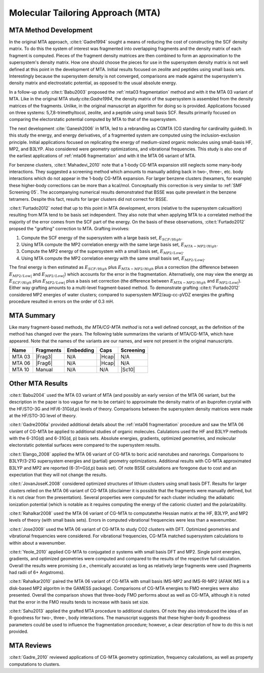 ##################################
Molecular Tailoring Approach (MTA)
##################################

**********************
MTA Method Development
**********************

In the original MTA approach, :cite:t:`Gadre1994` sought a means of reducing the
cost of constructing the SCF density matrix. To do this the system of interest
was fragmented into overlapping fragments and the density matrix of each 
fragment is computed. Pieces of the fragment density matrices are then combined
to form an approximation to the supersystem's density matrix. How one should
choose the pieces for use in the supersystem density matrix is not well defined
at this point in the development of MTA. Initial results focused on zeolite and
peptides using small basis sets. Interestingly because the supersystem density
is not converged, comparisons are made against the supersystem's density matrix 
and electrostatic potential, as opposed to the usual absolute energy. 

In a follow-up study :cite:t:`Babu2003` proposed the
:ref:`mta03 fragmentation` method and with it the MTA 03 variant of MTA. Like in
the original MTA study:cite:`Gadre1994`, the density matrix of the supersystem 
is assembled from the density matrices of the fragments. Unlike, in the original 
manuscript an algorithm for doing so is provided. Applications focused on three 
systems: 5,7,8-trimethyltocol, zeolite, and a peptide using small basis SCF. 
Results primarily focused on comparing the electorstatic potential computed by
MTA to that of the supersystem.

The next development :cite:`Ganesh2006` in MTA, led to a rebranding as CGMTA (CG
standing for cardinality guided). In this study the energy, and energy 
derivatives, of a fragmented system are computed using the inclusion-exclusion 
principle. Initial applications focused on replicating the energy of 
medium-sized organic molecules using small-basis HF, MP2, and B3LYP. Also
considered were geometry optimizations, and vibrational frequencies. This study
is also one of the earliest applications of :ref:`mta06 fragmentation` and with
it the MTA 06 variant of MTA.

.. |E_SCF_HB| replace:: :math:`E_{SCF/High}`
.. |E_MTA_MP2_HB| replace:: :math:`E_{MTA-MP2/High}`
.. |E_MP2_SB| replace:: :math:`E_{MP2/Low|}`
.. |E_MTA_MP2_SB| replace:: :math:`E_{MP2/Low|}`

For benzene clusters, :cite:t:`Mahadevi_2010` note that a 1-body CG-MTA
expansion still neglects some many-body interactions. They suggested a screening 
method which amounts to manually adding back in two-, three-, etc. body 
interactions which do not appear in the 1-body CG-MTA expansion. For larger
benzene clusters (hexamers, for example) these higher-body corrections can be
more than a kcal/mol. Conceptually this correction is very similar to 
:ref:`SMF Screening 05`. The accompanying numerical results demonstrated that 
BSSE was quite prevelant in the benzene tetramers. Despite this fact, results 
for larger clusters did not correct for BSSE.

:cite:t:`Furtado2012` noted that up to this point in MTA development, errors 
(relative to the supersystem calcualtion) resulting from MTA tend to be basis
set independent. They also note that when applying MTA to a correlated method 
the majority of the error comes from the SCF part of the energy. On the basis
of these observations, :cite:t:`Furtado2012` propsed the "grafting" correction
to MTA. Grafting involves:

#. Compute the SCF energy of the supersystem with a large basis set, |E_SCF_HB|.
#. Using MTA compute the MP2 correlation energy with the same large basis set,
   |E_MTA_MP2_HB|.
#. Compute the MP2 energy of the supersystem with a small basis set, |E_MP2_SB|.
#. Using MTA compute the MP2 correlation energy with the same small basis set,
   |E_MTA_MP2_SB|.

The final energy is then estimated as |E_SCF_HB| plus |E_MTA_MP2_HB| plus a 
correction (the difference between |E_MP2_SB| and |E_MTA_MP2_SB|) which accounts
for the error in the fragmentation. Alternatively, one may view the energy as
|E_SCF_HB| plus |E_MP2_SB| plus a basis set correction (the difference between 
|E_MTA_MP2_HB| and |E_MTA_MP2_SB|). Either way grafting amounts to a multi-level
fragment-based method. To demonstrate grafting :cite:t:`Furtado2012` considered
MP2 energies of water clusters; compared to supersystem MP2/aug-cc-pVDZ energies
the grafting procedure resulted in errors on the order of 0.3 mH.

***********
MTA Summary
***********

Like many fragment-based methods, *the MTA/CG-MTA method* is not a well defined
concept, as the definition of the method has changed over the years. The 
following table summarizes the variants of MTA/CG-MTA, which have appeared. Note
that the names of the variants are our names, and were not present in the
original manuscripts.

.. |Frag3| replace:: :ref:`mta03 fragmentation`
.. |Frag6| replace:: :ref:`mta06 fragmentation`
.. |Hcap| replace:: :ref:`h capping`
.. |Sc10| replace:: :ref:`SMF Screening 05`

+--------+-----------+-----------+--------+-----------+
| Name   | Fragments | Embedding | Caps   | Screening |
+========+===========+===========+========+===========+
| MTA 03 | |Frag3|   | N/A       | |Hcap| | N/A       |
+--------+-----------+-----------+--------+-----------+
| MTA 06 | |Frag6|   | N/A       | |Hcap| | N/A       |
+--------+-----------+-----------+--------+-----------+
| MTA 10 | Manual    | N/A       |  N/A   | |Sc10|    |
+--------+-----------+-----------+--------+-----------+



*****************
Other MTA Results
*****************

:cite:t:`Babu2004` used the MTA 03 variant of MTA (and possibly an early version
of the MTA 06 variant, but the description in the paper is too vague for me to
be certain) to approximate the density matrix of an ibuprofen crystal with the 
HF/STO-3G and HF/6-31G(d,p) levels of theory. Comparisons between the 
supersystem density matrices were made at the HF/STO-3G level of theory.

:cite:t:`Gadre2006a` provided additional details about the 
:ref:`mta06 fragmentation` procedure and saw the MTA 06 variant of CG-MTA be 
applied to additional studies of organic molecules. Calulations used the HF 
and B3LYP methods with the 6-31G(d) and 6-31G(d, p) basis sets.
Absolute energies, gradients, optimized geometries, and molecular electorstatic
potential surfaces were compared to the supersystem results.

:cite:t:`Elango_2008` applied the MTA 06 variant of CG-MTA to boric acid 
nanotubes and nanorings. Comparisons to B3LYP/3-21G supersystem energies and 
(partial) geometry optimizations. Additional results with CG-MTA approximated 
B3LYP and MP2 are reported (6-31+G(d,p) basis set). Of note BSSE calculations 
are foregone due to cost and an expectation that they will not change the 
results.

:cite:t:`JovanJoseK.2008` considered optimized structures of lithium clusters
using small basis DFT. Results for larger clusters relied on the MTA 06 variant
of CG-MTA (disclaimer it is possible that the fragments were manually defined,
but it is not clear from the presentation). Several properties were computed for 
each cluster including: the adiabatic ionization potential (which is notable as 
it requires computing the energy of the cationic cluster) and the 
polarizability.

:cite:t:`Rahalkar2008` used the MTA 06 variant of CG-MTA to computatethe Hessian 
matrix at the HF, B3LYP, and MP2 levels of theory (with small basis sets). 
Errors in computed vibrational frequencies were less than a wavenumber.

:cite:t:`Jose2009` used the MTA 06 variant of CG-MTA to study CO2 clusters with
DFT. Optimized geometries and vibrational frequencies were considered. For
vibrational frequencies, CG-MTA matched supersystem calculations to within about
a wavenumber.

:cite:t:`Yeole_2010` applied CG-MTA to conjugated :math:`\pi` systems with small
basis DFT and MP2. Single point energies, gradients, and optimized geometries
were computed and compared to the results of the respective full calculation.
Overall the results were promising (i.e., chemically accurate) as long as
relatively large fragments were used (fragments had radii of 6+ Angstroms).

:cite:t:`Rahalkar2010` paired the MTA 06 variant of CG-MTA with small basis 
IMS-MP2 and IMS-RI-MP2 (AFAIK IMS is a disk-based MP2 algoritm in the GAMESS 
package). Comparisons of CG-MTA energies to FMO energies were also presented. 
Overall the comparison shows that three-body FMO performs about as well as 
CG-MTA, although it is noted that the error in the FMO results tends to increase 
with basis set size.

:cite:t:`Sahu2013` applied the grafted MTA procedure to additional clusters. Of
note they also introduced the idea of an R-goodness for two-, three-, body
interactions. The manuscript suggests that these higher-body R-goodness 
parameters could be used to influence the fragmentation procedure; however, a
clear description of how to do this is not provided.

***********
MTA Reviews
***********

:cite:t:`Gadre_2010` reviewed applications of CG-MTA geometry optimization, 
frequency calculations, as well as property computations to clusters.